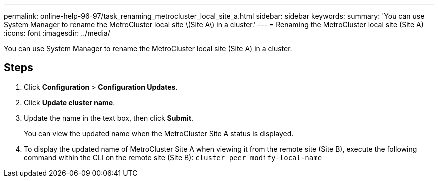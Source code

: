---
permalink: online-help-96-97/task_renaming_metrocluster_local_site_a.html
sidebar: sidebar
keywords: 
summary: 'You can use System Manager to rename the MetroCluster local site \(Site A\) in a cluster.'
---
= Renaming the MetroCluster local site (Site A)
:icons: font
:imagesdir: ../media/

[.lead]
You can use System Manager to rename the MetroCluster local site (Site A) in a cluster.

== Steps

. Click *Configuration* > *Configuration Updates*.
. Click *Update cluster name*.
. Update the name in the text box, then click *Submit*.
+
You can view the updated name when the MetroCluster Site A status is displayed.

. To display the updated name of MetroCluster Site A when viewing it from the remote site (Site B), execute the following command within the CLI on the remote site (Site B): `cluster peer modify-local-name`
